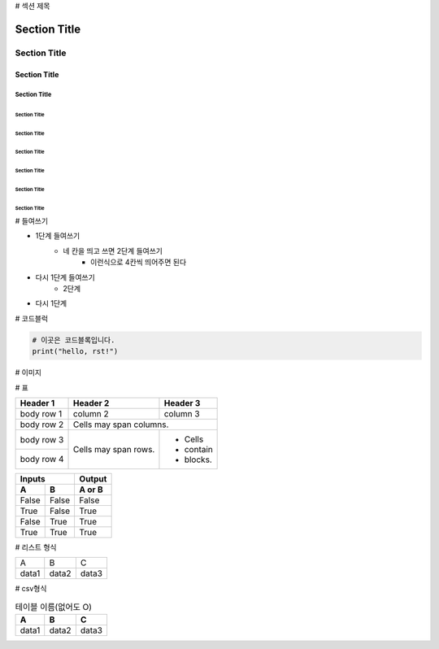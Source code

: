 # 섹션 제목 

===============
 Section Title
===============

---------------
 Section Title
---------------

Section Title
=============

Section Title
-------------

Section Title
'''''''''''''

Section Title
.............

Section Title
~~~~~~~~~~~~~

Section Title
*************

Section Title
+++++++++++++

Section Title
^^^^^^^^^^^^^

# 들여쓰기

- 1단계 들여쓰기
    - 네 칸을 띄고 쓰면 2단계 들여쓰기
        - 이런식으로 4칸씩 띄어주면 된다
- 다시 1단계 들여쓰기
    - 2단계
- 다시 1단계

# 코드블럭

.. code::

    # 이곳은 코드블록입니다.
    print("hello, rst!") 
    
# 이미지

.. image:: 이미지경로
    :height: 250
    :width: 250
    :scale: 50
    :alt: 이미지 설명

# 표

+------------+------------+-----------+ 
| Header 1   | Header 2   | Header 3  | 
+============+============+===========+ 
| body row 1 | column 2   | column 3  | 
+------------+------------+-----------+ 
| body row 2 | Cells may span columns.| 
+------------+------------+-----------+ 
| body row 3 | Cells may  | - Cells   | 
+------------+ span rows. | - contain | 
| body row 4 |            | - blocks. | 
+------------+------------+-----------+

=====  =====  ====== 
   Inputs     Output 
------------  ------ 
  A      B    A or B 
=====  =====  ====== 
False  False  False 
True   False  True 
False  True   True 
True   True   True 
=====  =====  ======

# 리스트 형식

.. list-table::
   
   * - A
     - B
     - C
   * - data1
     - data2
     - data3

# csv형식

.. csv-table:: 테이블 이름(없어도 O)
    :header-rows: 1
    
    A, B, C
    data1, data2, data3
